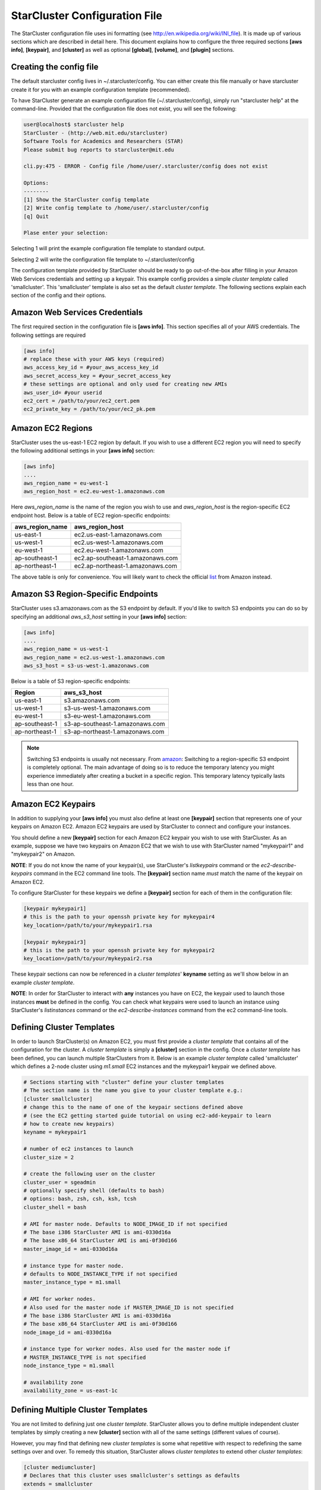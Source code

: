 ******************************
StarCluster Configuration File
******************************
The StarCluster configuration file uses ini formatting (see http://en.wikipedia.org/wiki/INI_file). 
It is made up of various sections which are described in detail here. This document explains how 
to configure the three required sections **[aws info]**, **[keypair]**, and **[cluster]** as well as
optional **[global]**, **[volume]**, and **[plugin]** sections.

Creating the config file
------------------------
The default starcluster config lives in ~/.starcluster/config. You can either create this file manually
or have starcluster create it for you with an example configuration template (recommended).

To have StarCluster generate an example configuration file (~/.starcluster/config), simply run "starcluster help"
at the command-line. Provided that the configuration file does not exist, you will see the following:

.. code-block:: none

    user@localhost$ starcluster help
    StarCluster - (http://web.mit.edu/starcluster)
    Software Tools for Academics and Researchers (STAR)
    Please submit bug reports to starcluster@mit.edu

    cli.py:475 - ERROR - Config file /home/user/.starcluster/config does not exist

    Options:
    --------
    [1] Show the StarCluster config template
    [2] Write config template to /home/user/.starcluster/config
    [q] Quit
    
    Plase enter your selection:  

Selecting 1 will print the example configuration file template to standard output.

Selecting 2 will write the configuration file template to ~/.starcluster/config

The configuration template provided by StarCluster should be ready to go out-of-the-box after filling in your Amazon Web
Services credentials and setting up a keypair. This example config provides a simple *cluster template* called 'smallcluster'.
This 'smallcluster' template is also set as the default *cluster template*. The following sections explain each section of the 
config and their options.

Amazon Web Services Credentials
-------------------------------
The first required section in the configuration file is **[aws info]**. This section specifies all of your
AWS credentials. The following settings are required

.. code-block:: ini

    [aws info]
    # replace these with your AWS keys (required)
    aws_access_key_id = #your_aws_access_key_id
    aws_secret_access_key = #your_secret_access_key
    # these settings are optional and only used for creating new AMIs
    aws_user_id= #your userid
    ec2_cert = /path/to/your/ec2_cert.pem
    ec2_private_key = /path/to/your/ec2_pk.pem

Amazon EC2 Regions
------------------
StarCluster uses the us-east-1 EC2 region by default. If you wish to use a different EC2 region you will need to specify the following
additional settings in your **[aws info]** section:

.. code-block:: ini

    [aws info]
    ....
    aws_region_name = eu-west-1
    aws_region_host = ec2.eu-west-1.amazonaws.com

Here *aws_region_name* is the name of the region you wish to use and *aws_region_host* is the region-specific EC2 endpoint host. Below is
a table of EC2 region-specific endpoints:

=====================  ==================================
aws_region_name        aws_region_host
=====================  ==================================
us-east-1              ec2.us-east-1.amazonaws.com
us-west-1              ec2.us-west-1.amazonaws.com
eu-west-1              ec2.eu-west-1.amazonaws.com
ap-southeast-1         ec2.ap-southeast-1.amazonaws.com
ap-northeast-1         ec2.ap-northeast-1.amazonaws.com
=====================  ==================================

.. _list: http://aws.amazon.com/articles/3912

The above table is only for convenience. You will likely want to check the official list_ from Amazon instead.

Amazon S3 Region-Specific Endpoints
-----------------------------------
StarCluster uses s3.amazonaws.com as the S3 endpoint by default. If you'd like to switch S3 endpoints you can do so by specifying an
additional *aws_s3_host* setting in your **[aws info]** section:

.. code-block:: ini

    [aws info]
    ....
    aws_region_name = us-west-1
    aws_region_name = ec2.us-west-1.amazonaws.com
    aws_s3_host = s3-us-west-1.amazonaws.com

.. _amazon: http://aws.amazon.com/articles/3912

Below is a table of S3 region-specific endpoints:

================  =================================
Region            aws_s3_host
================  =================================
us-east-1         s3.amazonaws.com
us-west-1         s3-us-west-1.amazonaws.com
eu-west-1         s3-eu-west-1.amazonaws.com
ap-southeast-1    s3-ap-southeast-1.amazonaws.com
ap-northeast-1    s3-ap-northeast-1.amazonaws.com
================  =================================

.. note::

   Switching S3 endpoints is usually not necessary. From amazon_: Switching to a region-specific S3 endpoint is completely optional.
   The main advantage of doing so is to reduce the temporary latency you might experience immediately after creating a bucket in a specific region.
   This temporary latency typically lasts less than one hour.

Amazon EC2 Keypairs
-------------------
In addition to supplying your **[aws info]** you must also define at least one **[keypair]** section that
represents one of your keypairs on Amazon EC2. Amazon EC2 keypairs are used by StarCluster to connect and configure your 
instances.

You should define a new **[keypair]** section for each Amazon EC2 keypair you wish to use with StarCluster.  
As an example, suppose we have two keypairs on Amazon EC2 that we wish to use with StarCluster named "mykeypair1" 
and "mykeypair2" on Amazon. 

**NOTE**: If you do not know the name of your keypair(s), use StarCluster's *listkeypairs* command or the *ec2-describe-keypairs* 
command in the EC2 command line tools. The **[keypair]** section name *must* match the name of the keypair on Amazon EC2.

To configure StarCluster for these keypairs we define a **[keypair]** section for each of them in the configuration file:

.. code-block:: ini

    [keypair mykeypair1]
    # this is the path to your openssh private key for mykeypair4
    key_location=/path/to/your/mykeypair1.rsa

    [keypair mykeypair3]
    # this is the path to your openssh private key for mykeypair2
    key_location=/path/to/your/mykeypair2.rsa

These keypair sections can now be referenced in a *cluster templates*' **keyname** setting as we'll show below in an
example *cluster template*.

**NOTE**: In order for StarCluster to interact with **any** instances you have on EC2, the keypair used to launch those instances 
**must** be defined in the config. You can check what keypairs were used to launch an instance using StarCluster's *listinstances* 
command or the *ec2-describe-instances* command from the ec2 command-line tools.

Defining Cluster Templates
--------------------------
In order to launch StarCluster(s) on Amazon EC2, you must first provide a *cluster template* that contains all of the 
configuration for the cluster. A *cluster template* is simply a **[cluster]** section in the config. Once a *cluster 
template* has been defined, you can launch multiple StarClusters from it. Below is an example *cluster template* called
'smallcluster' which defines a 2-node cluster using *m1.small* EC2 instances and the mykeypair1 keypair we defined above.

.. code-block:: ini

    # Sections starting with "cluster" define your cluster templates
    # The section name is the name you give to your cluster template e.g.:
    [cluster smallcluster]
    # change this to the name of one of the keypair sections defined above 
    # (see the EC2 getting started guide tutorial on using ec2-add-keypair to learn
    # how to create new keypairs)
    keyname = mykeypair1

    # number of ec2 instances to launch
    cluster_size = 2

    # create the following user on the cluster
    cluster_user = sgeadmin
    # optionally specify shell (defaults to bash)
    # options: bash, zsh, csh, ksh, tcsh
    cluster_shell = bash

    # AMI for master node. Defaults to NODE_IMAGE_ID if not specified
    # The base i386 StarCluster AMI is ami-0330d16a
    # The base x86_64 StarCluster AMI is ami-0f30d166
    master_image_id = ami-0330d16a

    # instance type for master node. 
    # defaults to NODE_INSTANCE_TYPE if not specified
    master_instance_type = m1.small

    # AMI for worker nodes. 
    # Also used for the master node if MASTER_IMAGE_ID is not specified
    # The base i386 StarCluster AMI is ami-0330d16a
    # The base x86_64 StarCluster AMI is ami-0f30d166
    node_image_id = ami-0330d16a

    # instance type for worker nodes. Also used for the master node if 
    # MASTER_INSTANCE_TYPE is not specified
    node_instance_type = m1.small

    # availability zone
    availability_zone = us-east-1c

Defining Multiple Cluster Templates
-----------------------------------
You are not limited to defining just one *cluster template*. StarCluster allows you to define multiple independent cluster
templates by simply creating a new **[cluster]** section with all of the same settings (different values of course).

However, you may find that defining new *cluster templates* is some what repetitive with respect to redefining the same 
settings over and over. To remedy this situation, StarCluster allows *cluster templates* to extend other *cluster 
templates*:

.. code-block:: ini

    [cluster mediumcluster]
    # Declares that this cluster uses smallcluster's settings as defaults
    extends = smallcluster
    # this rest of this section is identical to smallcluster except for the following settings:
    keyname = mykeypair2
    node_instance_type = c1.xlarge
    cluster_size = 8
    volumes = biodata2

In the example above, *mediumcluster* will use all of *smallcluster*'s settings as defaults. All other settings in the *mediumcluster*
template override these defaults. For the *mediumcluster* template above, we can see that *mediumcluster* is the same as *smallcluster*
except for its keyname, node_instance_type, cluster_size, and volumes settings.

Setting the Default Cluster Template
------------------------------------
StarCluster allows you to specify a default *cluster template* to be used when using the "start" command. This is useful for
users that mostly use a single *cluster template*. To define a default *cluster template*, define a **[global]** section and 
configure the **default_template** setting:

.. code-block:: ini

    [global]
    default_template = smallcluster

The above example sets the 'smallcluster' *cluster template* as the default.

Amazon EBS Volumes
------------------
StarCluster has the ability to use Amazon EBS volumes to provide persistent data storage on a given cluster. If you wish to use 
EBS volumes with StarCluster you will need to define a **[volume]** section in the configuration file for each volume you wish to 
use with StarCluster and then add this **[volume]** section name to a *cluster template*'s **volumes** setting. Please note that 
using EBS volumes with StarCluster is completely optional. If you do not wish to use EBS volumes with StarCluster, simply do not 
define any **[volume]** sections and remove or comment-out the **volumes** setting from your *cluster template(s)*.

However, if you do not use an EBS volume with StarCluster, any data that you wish to keep around after shutdown 
must be manually copied somewhere outside of the cluster (e.g. download the data locally or move it to S3 manually). This is because
local instance storage on EC2 is ephemeral and does not persist after an instance has been shutdown. The advantage of using EBS 
volumes with StarCluster is that when you shutdown a particular cluster, any data saved on an EBS volume attached to that cluster 
will be available the next time the volume is attached to another cluster (or EC2 instance). 

To configure an EBS volume for use with Starcluster, define a new **[volume]** section for each EBS volume. For example, suppose
we have two volumes we'd like to use: vol-c9999999 and vol-c8888888. Below is an example configuration for these volumes:

.. code-block:: ini

    [volume myvoldata1]
    # this is the Amazon EBS volume id
    volume_id=vol-c9999999
    # the path to mount this EBS volume on
    # (this path will also be nfs shared to all nodes in the cluster)
    mount_path=/home

    [volume myvoldata2]
    volume_id=vol-c8888888
    mount_path=/scratch

    [volume myvoldata2-alternate]
    # same volume as myvoldata2 but uses 2nd partition instead of 1st
    volume_id=vol-c8888888
    mount_path=/scratch2
    partition=2

StarCluster by default attempts to mount the first partition in the volume onto the master node. It is possible to use a different 
partition by configuring a **partition** setting in your **[volume]** section as in the *myvoldata2-alternate* example above.

After defininig one or more **[volume]** sections, you then need to add them to a *cluster template* in order to use them. To do this,
specify the **[volume]** section name(s) in the **volumes** setting in one or more of your *cluster templates*. For example, to use both 
myvoldata1 and myvoldata2 from the above example in a *cluster template* called *smallcluster*:

.. code-block:: ini

    [cluster smallcluster]
    #...
    volumes = myvoldata1, myvoldata2
    #...

Now any time a cluster is started using the *smallcluster* template, myvoldata1 will be mounted to /home on the master, myvoldata2 will
be mounted to /scratch on the master, and both /home and /scratch will be NFS shared to the rest of the cluster nodes. 

Amazon Security Group Permissions
---------------------------------
When starting a cluster each node is added to a common security group. This security group is created by StarCluster and has  
a name of the form "@sc-*<cluster_tag>*" where *<cluster_tag>* is the name you provided to the "start" command.

By default, StarCluster adds a permission to this security group that allows access to port 22 (openssh) from all IP addresses. This is needed
so that StarCluster can connect to the instances and configure them properly. If you want to specify additional security group permissions to be 
set after starting your cluster you can do so in the config by creating one or more **[permission]** sections. These sections can then be specified
in one or more cluster templates. Here's an example that opens port 80 (web server) to the world for the *smallcluster* template:

.. code-block:: ini

    [permission www]
    # open port 80 to the world
    from_port = 80
    to_port = 80
    
    [permission ftp]
    # open port 21 only to a single ip
    from_port = 21
    to_port = 21
    cidr_ip = 66.249.90.104/32

    [permission myrange]
    # open all ports in the range 8000-9000 to the world
    from_port = 8000
    to_port = 9000

    [cluster smallcluster]
    #...
    permissions = www, ftp, myrange
    #...

A permission section specifies a port range to open to a given network range (cidr_ip). By default, the network range is set to 0.0.0.0/0 which represents any 
ip address (ie the "world"). In the above example, we created a permission section called *www* that opens port 80 to the "world" by setting the from_port 
and to_port both to be 80.  You can restrict the ip addresses that the rule applies to by specifying the proper cidr_ip setting. In the above example, 
the *ftp* permission specifies that only 66.249.90.104 ip address can access port 21 on the cluster nodes. 

StarCluster Plugins
-------------------
StarCluster also has support for user contributed plugins (see :doc:`plugins`).  To configure a *cluster template* to use a particular 
plugin, we must first create a plugin section for each plugin we wish to use. For example, suppose we have two plugins myplug1 and myplug2:

.. code-block:: ini

    [plugin myplug1]
    setup_class = myplug1.SetupClass
    myplug1_arg_one = 2

    [plugin myplug2]
    setup_class = myplug2.SetupClass
    myplug2_arg_one = 3

In this example, myplug{1,2}_arg_one are arguments to the plugin's *setup_class*. The 'myplug{1,2}_arg_one' variable names were made up 
for this example.  The names of these arguments depend on the plugin being used. Some plugins may not even have arguments. 

After you've defined some **[plugin]** sections, you can reference them in a *cluster template* like so:

.. code-block:: ini

    [cluster mediumcluster]
    # Declares that this cluster uses smallcluster's settings as defaults
    extends = smallcluster
    # this rest of this section is identical to smallcluster except for the following settings:
    keyname = mykeypair2
    node_instance_type = c1.xlarge
    cluster_size = 8
    volumes = biodata2
    plugins = myplug1, myplug2

Notice the added *plugins* setting for the 'mediumcluster' template. This setting instructs StarCluster to first run the 'myplug1' plugin 
and then the 'myplug2' plugin afterwards. Reversing myplug1/myplug2 in the plugins setting in the above example would reverse the order 
of execution.
